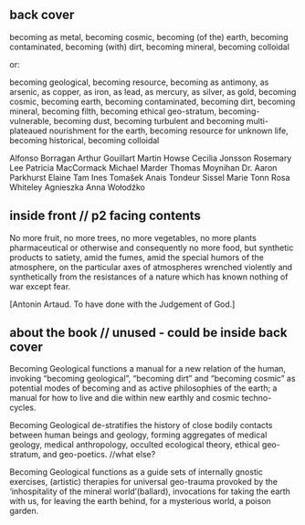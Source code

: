** back cover

becoming as metal, becoming cosmic, becoming (of the) earth, becoming
contaminated, becoming (with) dirt, becoming mineral, becoming colloidal

or:

becoming geological, becoming resource, becoming as antimony, as
arsenic, as copper, as iron, as lead, as mercury, as silver, as gold,
becoming cosmic, becoming earth, becoming contaminated, becoming dirt,
becoming mineral, becoming filth, becoming ethical geo-stratum,
becoming-vulnerable, becoming dust, becoming turbulent and becoming
multi-plateaued nourishment for the earth, becoming resource for
unknown life, becoming historical, becoming colloidal


Alfonso Borragan
Arthur Gouillart
Martin Howse
Cecilia Jonsson
Rosemary Lee
Patricia MacCormack
Michael Marder
Thomas Moynihan
Dr. Aaron Parkhurst
Elaine Tam 
Ines Tomašek
Anais Tondeur
Sissel Marie Tonn
Rosa Whiteley
Agnieszka Anna Wołodźko

** inside front // p2 facing contents

No more fruit, no more trees, no more vegetables, no more plants pharmaceutical or otherwise
and consequently no more food, but synthetic products to satiety, amid the fumes, amid the
special humors of the atmosphere, on the particular axes of atmospheres wrenched violently and
synthetically from the resistances of a nature which has known nothing of war except fear.

[Antonin Artaud. To have done with the Judgement of God.]

** about the book // unused - could be inside back cover

Becoming Geological functions a manual for a new relation of the
human, invoking “becoming geological”, “becoming dirt” and “becoming
cosmic” as potential modes of becoming and as active philosophies of
the earth; a manual for how to live and die within new earthly and
cosmic techno-cycles.

Becoming Geological de-stratifies the history of close bodily contacts
between human beings and geology, forming aggregates of medical
geology, medical anthropology, occulted ecological theory, ethical
geo-stratum, and geo-poetics. //what else?

Becoming Geological functions as a guide sets of internally gnostic exercises,
(artistic) therapies for universal geo-trauma provoked by the
‘inhospitality of the mineral world’(ballard), invocations for taking
the earth with us, for leaving the earth behind, for a mysterious
world, a poison garden.


